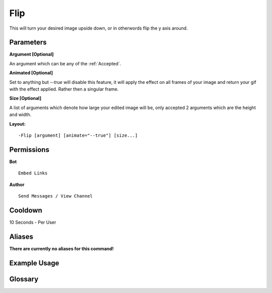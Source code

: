 .. meta::
    :title: Documentation - Mecha Karen
    :type: website
    :url: https://docs.mechakaren.xyz/
    :description: Flip Command [Fun] [Images].
    :theme-color: #f54646
 
Flip
====
This will turn your desired image upside down, or in otherwords flip the y axis around.
 
Parameters
----------
**Argument [Optional]**

An argument which can be any of the :ref:`Accepted`.

**Animated [Optional]**

Set to anything but *--true* will disable this feature, it will apply the effect
on all frames of your image and return your gif with the effect applied. Rather then
a singular frame.

**Size [Optional]**

A list of arguments which denote how large your edited image will be, only accepted 2
arguments which are the height and width.
 
**Layout:**
::
    -Flip [argument] [animate="--true"] [size...]
 
Permissions
-----------
**Bot**
::
    Embed Links
 
**Author**
::
    Send Messages / View Channel
 
Cooldown
--------
10 Seconds - Per User
 
Aliases
-------
**There are currently no aliases for this command!**
 
Example Usage
-------------
 
.. figure:: /images/flip.png
    :width: 400px
    :align: center
    :alt: Example Usage of the Flip Command

Glossary
--------

.. glossary::

    Flip
       Fun / Image Command